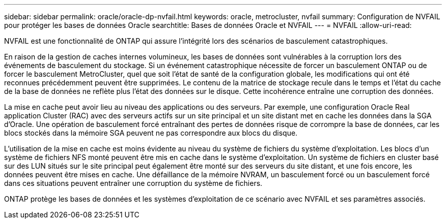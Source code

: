 ---
sidebar: sidebar 
permalink: oracle/oracle-dp-nvfail.html 
keywords: oracle, metrocluster, nvfail 
summary: Configuration de NVFAIL pour protéger les bases de données Oracle 
searchtitle: Bases de données Oracle et NVFAIL 
---
= NVFAIL
:allow-uri-read: 


[role="lead"]
NVFAIL est une fonctionnalité de ONTAP qui assure l'intégrité lors des scénarios de basculement catastrophiques.

En raison de la gestion de caches internes volumineux, les bases de données sont vulnérables à la corruption lors des événements de basculement du stockage. Si un événement catastrophique nécessite de forcer un basculement ONTAP ou de forcer le basculement MetroCluster, quel que soit l'état de santé de la configuration globale, les modifications qui ont été reconnues précédemment peuvent être supprimées. Le contenu de la matrice de stockage recule dans le temps et l'état du cache de la base de données ne reflète plus l'état des données sur le disque. Cette incohérence entraîne une corruption des données.

La mise en cache peut avoir lieu au niveau des applications ou des serveurs. Par exemple, une configuration Oracle Real application Cluster (RAC) avec des serveurs actifs sur un site principal et un site distant met en cache les données dans la SGA d'Oracle. Une opération de basculement forcé entraînant des pertes de données risque de corrompre la base de données, car les blocs stockés dans la mémoire SGA peuvent ne pas correspondre aux blocs du disque.

L'utilisation de la mise en cache est moins évidente au niveau du système de fichiers du système d'exploitation. Les blocs d'un système de fichiers NFS monté peuvent être mis en cache dans le système d'exploitation. Un système de fichiers en cluster basé sur des LUN situés sur le site principal peut également être monté sur des serveurs du site distant, et une fois encore, les données peuvent être mises en cache. Une défaillance de la mémoire NVRAM, un basculement forcé ou un basculement forcé dans ces situations peuvent entraîner une corruption du système de fichiers.

ONTAP protège les bases de données et les systèmes d'exploitation de ce scénario avec NVFAIL et ses paramètres associés.
